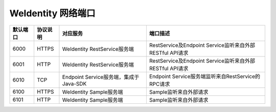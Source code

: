 WeIdentity 网络端口
^^^^^^^^^^^^^^^^^^^^

.. list-table::
   :header-rows: 1

   * - 默认端口
     - 协议说明
     - 对应服务
     - 端口描述
   * - 6000
     - HTTPS
     - WeIdentity RestService服务端
     - RestService及Endpoint Service监听来自外部RESTful API请求
   * - 6001
     - HTTP
     - WeIdentity RestService服务端
     - RestService及Endpoint Service监听来自外部RESTful API请求
   * - 6010
     - TCP
     - Endpoint Service服务端，集成于Java-SDK
     - Endpoint Service服务端监听来自RestService的RPC请求
   * - 6100
     - HTTPS
     - WeIdentity Sample服务端
     - Sample监听来自外部请求
   * - 6101
     - HTTP
     - WeIdentity Sample服务端
     - Sample监听来自外部请求
